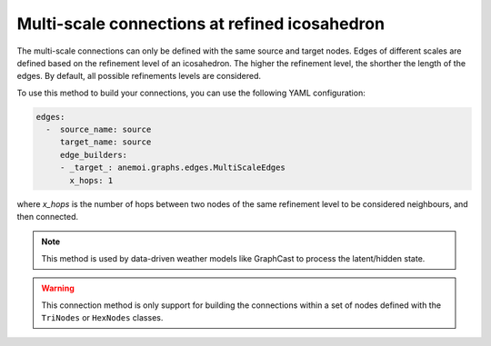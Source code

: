 .. _multi_scale:

################################################
 Multi-scale connections at refined icosahedron
################################################

The multi-scale connections can only be defined with the same source and
target nodes. Edges of different scales are defined based on the
refinement level of an icosahedron. The higher the refinement level, the
shorther the length of the edges. By default, all possible refinements
levels are considered.

To use this method to build your connections, you can use the following
YAML configuration:

.. code:: yaml

   edges:
     -  source_name: source
        target_name: source
        edge_builders:
        - _target_: anemoi.graphs.edges.MultiScaleEdges
          x_hops: 1

where `x_hops` is the number of hops between two nodes of the same
refinement level to be considered neighbours, and then connected.

.. note::

   This method is used by data-driven weather models like GraphCast to
   process the latent/hidden state.

.. csv-table:: Triangular refinements specifications (x_hops=1)
   :file: ./tri_refined_edges.csv
   :header-rows: 1

.. warning::

   This connection method is only support for building the connections
   within a set of nodes defined with the ``TriNodes`` or ``HexNodes``
   classes.
